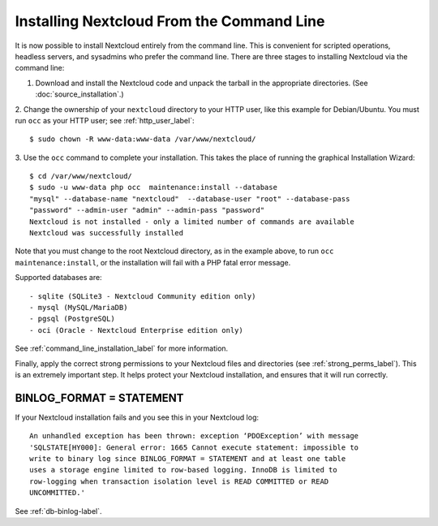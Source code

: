 ==========================================
Installing Nextcloud From the Command Line
==========================================

It is now possible to install Nextcloud entirely from the command line. This is
convenient for scripted operations, headless servers, and sysadmins who prefer
the command line. There are three stages to installing Nextcloud via the command
line:

1. Download and install the Nextcloud code and unpack the tarball in the appropriate directories. (See :doc:`source_installation`.)

2. Change the ownership of your ``nextcloud`` directory to your HTTP user, like
this example for Debian/Ubuntu. You must run ``occ`` as your HTTP user; see
:ref:`http_user_label`::

 $ sudo chown -R www-data:www-data /var/www/nextcloud/

3. Use the ``occ`` command to complete your installation. This takes the place
of running the graphical Installation Wizard::

 $ cd /var/www/nextcloud/
 $ sudo -u www-data php occ  maintenance:install --database
 "mysql" --database-name "nextcloud"  --database-user "root" --database-pass
 "password" --admin-user "admin" --admin-pass "password"
 Nextcloud is not installed - only a limited number of commands are available
 Nextcloud was successfully installed

Note that you must change to the root Nextcloud directory, as in the example
above, to run ``occ  maintenance:install``, or the installation will fail with
a PHP fatal error message.

Supported databases are::

 - sqlite (SQLite3 - Nextcloud Community edition only)
 - mysql (MySQL/MariaDB)
 - pgsql (PostgreSQL)
 - oci (Oracle - Nextcloud Enterprise edition only)

See :ref:`command_line_installation_label` for more information.

Finally, apply the correct strong permissions to your Nextcloud files and
directories (see :ref:`strong_perms_label`). This is an extremely important
step. It helps protect your Nextcloud installation, and ensures that it will run
correctly.

BINLOG_FORMAT = STATEMENT
-------------------------

If your Nextcloud installation fails and you see this in your Nextcloud log::

 An unhandled exception has been thrown: exception ‘PDOException’ with message
 'SQLSTATE[HY000]: General error: 1665 Cannot execute statement: impossible to
 write to binary log since BINLOG_FORMAT = STATEMENT and at least one table
 uses a storage engine limited to row-based logging. InnoDB is limited to
 row-logging when transaction isolation level is READ COMMITTED or READ
 UNCOMMITTED.'

See :ref:`db-binlog-label`.
